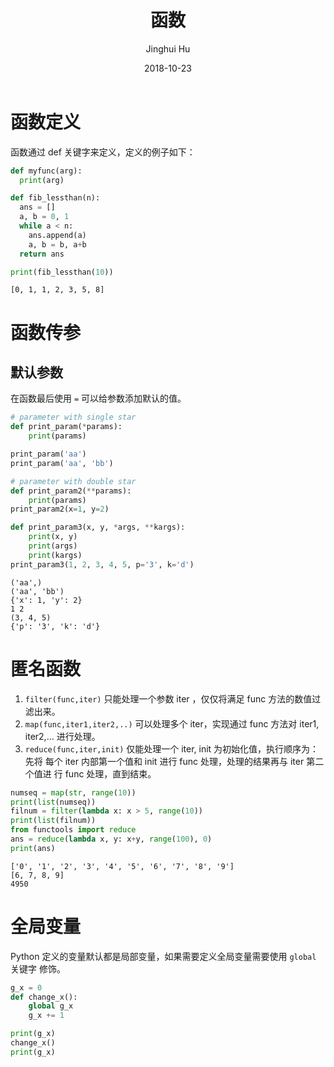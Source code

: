 #+TITLE: 函数
#+AUTHOR: Jinghui Hu
#+EMAIL: hujinghui@buaa.edu.cn
#+DATE: 2018-10-23
#+TAGS: python programming function


* 函数定义

函数通过 def 关键字来定义，定义的例子如下：

#+BEGIN_SRC python :preamble "# -*- coding: utf-8 -*-" :exports both :session default :results output pp
  def myfunc(arg):
    print(arg)

  def fib_lessthan(n):
    ans = []
    a, b = 0, 1
    while a < n:
      ans.append(a)
      a, b = b, a+b
    return ans

  print(fib_lessthan(10))
#+END_SRC

#+RESULTS:
: [0, 1, 1, 2, 3, 5, 8]


* 函数传参

** 默认参数

在函数最后使用 ~=~ 可以给参数添加默认的值。

#+BEGIN_SRC python :preamble "# -*- coding: utf-8 -*-" :exports both :session default :results output pp
  # parameter with single star
  def print_param(*params):
      print(params)

  print_param('aa')
  print_param('aa', 'bb')

  # parameter with double star
  def print_param2(**params):
      print(params)
  print_param2(x=1, y=2)

  def print_param3(x, y, *args, **kargs):
      print(x, y)
      print(args)
      print(kargs)
  print_param3(1, 2, 3, 4, 5, p='3', k='d')
#+END_SRC

#+RESULTS:
: ('aa',)
: ('aa', 'bb')
: {'x': 1, 'y': 2}
: 1 2
: (3, 4, 5)
: {'p': '3', 'k': 'd'}


* 匿名函数

1. ~filter(func,iter)~ 只能处理一个参数 iter ，仅仅将满足 func 方法的数值过滤出来。
2. ~map(func,iter1,iter2,..)~ 可以处理多个 iter，实现通过 func 方法对 iter1,
   iter2,... 进行处理。
3. ~reduce(func,iter,init)~ 仅能处理一个 iter, init 为初始化值，执行顺序为：先将
   每个 iter 内部第一个值和 init 进行 func 处理，处理的结果再与 iter 第二个值进
   行 func 处理，直到结束。

#+BEGIN_SRC python :preamble "# -*- coding: utf-8 -*-" :exports both :session default :results output pp
  numseq = map(str, range(10))
  print(list(numseq))
  filnum = filter(lambda x: x > 5, range(10))
  print(list(filnum))
  from functools import reduce
  ans = reduce(lambda x, y: x+y, range(100), 0)
  print(ans)
#+END_SRC

#+RESULTS:
: ['0', '1', '2', '3', '4', '5', '6', '7', '8', '9']
: [6, 7, 8, 9]
: 4950


* 全局变量

Python 定义的变量默认都是局部变量，如果需要定义全局变量需要使用 ~global~ 关键字
修饰。

#+BEGIN_SRC python :preamble "# -*- coding: utf-8 -*-" :exports both :session default :results output pp
  g_x = 0
  def change_x():
      global g_x
      g_x += 1

  print(g_x)
  change_x()
  print(g_x)
#+END_SRC
